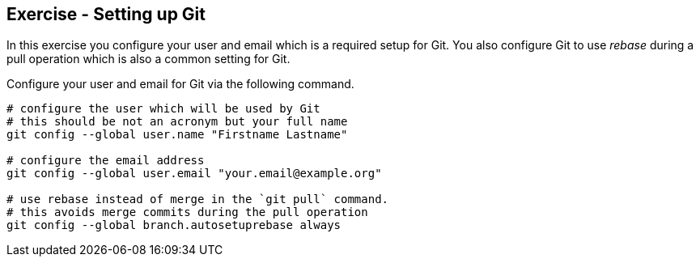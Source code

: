 [[exercise_gitsetup]]
== Exercise - Setting up Git

In this exercise you configure your user and email which is a required setup for Git. 
You also configure Git to use _rebase_ during a pull operation which is also a common setting for Git.

Configure your user and email for Git via the following command.

[source,console]
----
# configure the user which will be used by Git
# this should be not an acronym but your full name
git config --global user.name "Firstname Lastname"

# configure the email address
git config --global user.email "your.email@example.org"

# use rebase instead of merge in the `git pull` command.
# this avoids merge commits during the pull operation
git config --global branch.autosetuprebase always
---- 

